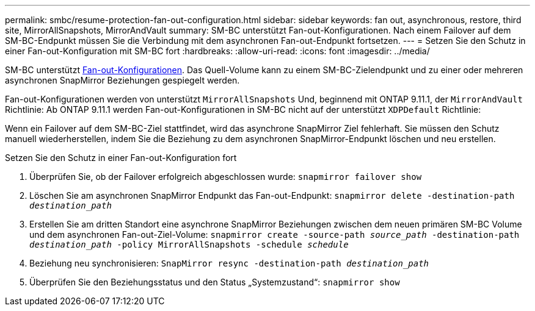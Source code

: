 ---
permalink: smbc/resume-protection-fan-out-configuration.html 
sidebar: sidebar 
keywords: fan out, asynchronous, restore, third site, MirrorAllSnapshots, MirrorAndVault 
summary: SM-BC unterstützt Fan-out-Konfigurationen. Nach einem Failover auf dem SM-BC-Endpunkt müssen Sie die Verbindung mit dem asynchronen Fan-out-Endpunkt fortsetzen. 
---
= Setzen Sie den Schutz in einer Fan-out-Konfiguration mit SM-BC fort
:hardbreaks:
:allow-uri-read: 
:icons: font
:imagesdir: ../media/


[role="lead"]
SM-BC unterstützt xref:../data-protection/supported-deployment-config-concept.html[Fan-out-Konfigurationen]. Das Quell-Volume kann zu einem SM-BC-Zielendpunkt und zu einer oder mehreren asynchronen SnapMirror Beziehungen gespiegelt werden.

Fan-out-Konfigurationen werden von unterstützt `MirrorAllSnapshots` Und, beginnend mit ONTAP 9.11.1, der `MirrorAndVault` Richtlinie: Ab ONTAP 9.11.1 werden Fan-out-Konfigurationen in SM-BC nicht auf der unterstützt `XDPDefault` Richtlinie:

Wenn ein Failover auf dem SM-BC-Ziel stattfindet, wird das asynchrone SnapMirror Ziel fehlerhaft. Sie müssen den Schutz manuell wiederherstellen, indem Sie die Beziehung zu dem asynchronen SnapMirror-Endpunkt löschen und neu erstellen.

.Setzen Sie den Schutz in einer Fan-out-Konfiguration fort
. Überprüfen Sie, ob der Failover erfolgreich abgeschlossen wurde:
`snapmirror failover show`
. Löschen Sie am asynchronen SnapMirror Endpunkt das Fan-out-Endpunkt:
`snapmirror delete -destination-path _destination_path_`
. Erstellen Sie am dritten Standort eine asynchrone SnapMirror Beziehungen zwischen dem neuen primären SM-BC Volume und dem asynchronen Fan-out-Ziel-Volume:
`snapmirror create -source-path _source_path_ -destination-path _destination_path_ -policy MirrorAllSnapshots -schedule _schedule_`
. Beziehung neu synchronisieren:
`SnapMirror resync -destination-path _destination_path_`
. Überprüfen Sie den Beziehungsstatus und den Status „Systemzustand“:
`snapmirror show`

